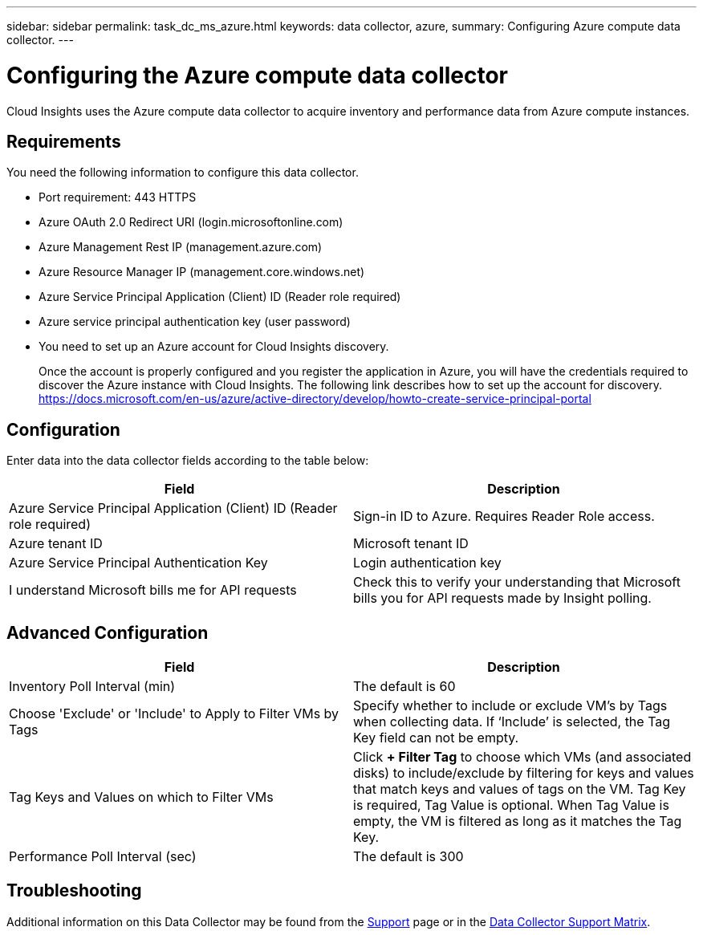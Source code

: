 ---
sidebar: sidebar
permalink: task_dc_ms_azure.html
keywords: data collector, azure, 
summary: Configuring Azure compute data collector.
---

= Configuring the Azure compute data collector

:toc: macro
:hardbreaks:
:toclevels: 2
:nofooter:
:icons: font
:linkattrs:
:imagesdir: ./media/


[.lead]

Cloud Insights uses the Azure compute data collector to acquire inventory and performance data from Azure compute instances. 

== Requirements

You need the following information to configure this data collector.

* Port requirement: 443 HTTPS
* Azure OAuth 2.0 Redirect URI (login.microsoftonline.com)
* Azure Management Rest IP (management.azure.com) 
* Azure Resource Manager IP (management.core.windows.net)
* Azure Service Principal Application (Client) ID (Reader role required)
* Azure service principal authentication key (user password)
* You need to set up an Azure account for Cloud Insights discovery. 
+
Once the account is properly configured and you register the application in Azure, you will have the credentials required to discover the Azure instance with Cloud Insights. The following link describes how to set up the account for discovery.
https://docs.microsoft.com/en-us/azure/active-directory/develop/howto-create-service-principal-portal

== Configuration

Enter data into the data collector fields according to the table below:

[cols=2*, options="header", cols"50,50"]
|===
|Field | Description
|Azure Service Principal Application (Client) ID (Reader role required)|Sign-in ID to Azure. Requires Reader Role access.
|Azure tenant ID|Microsoft tenant ID
|Azure Service Principal Authentication Key|Login authentication key 
|I understand Microsoft bills me for API requests|Check this to verify your understanding that Microsoft bills you for API requests made by Insight polling.
|===

== Advanced Configuration

[cols=2*, options="header", cols"50,50"]
|===
|Field | Description
|Inventory Poll Interval (min)|The default is 60
//|HTTP connection and socket timeout (sec)|The default is 300

|Choose 'Exclude' or 'Include' to Apply to Filter VMs by Tags|Specify whether to include or exclude VM's by Tags when collecting data. If ‘Include’ is selected, the Tag Key field can not be empty. 
|Tag Keys and Values on which to Filter VMs|Click *+ Filter Tag* to choose which VMs (and associated disks) to include/exclude by filtering for keys and values that match keys and values of tags on the VM. Tag Key is required, Tag Value is optional. When Tag Value is empty, the VM is filtered as long as it matches the Tag Key.

|Performance Poll Interval (sec)|The default is 300
|===

           
== Troubleshooting

Additional information on this Data Collector may be found from the link:concept_requesting_support.html[Support] page or in the link:https://docs.netapp.com/us-en/cloudinsights/CloudInsightsDataCollectorSupportMatrix.pdf[Data Collector Support Matrix].

